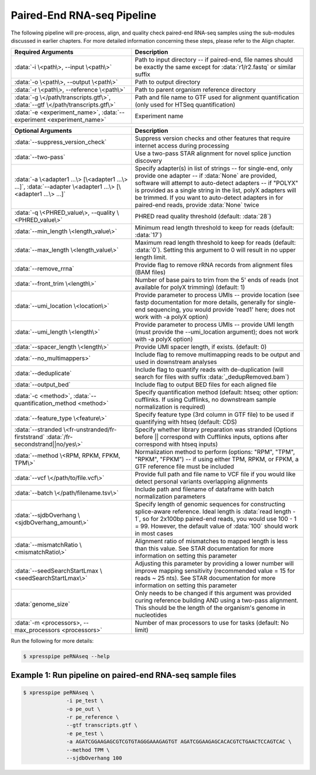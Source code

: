 ############################
Paired-End RNA-seq Pipeline
############################
| The following pipeline will pre-process, align, and quality check paired-end RNA-seq samples using the sub-modules discussed in earlier chapters. For more detailed information concerning these steps, please refer to the Align chapter.

.. list-table::
   :widths: 35 50
   :header-rows: 1

   * - Required Arguments
     - Description
   * - :data:`-i \<path\>, --input \<path\>`
     - Path to input directory -- if paired-end, file names should be exactly the same except for :data:`r1/r2.fastq` or similar suffix
   * - :data:`-o \<path\>, --output \<path\>`
     - Path to output directory
   * - :data:`-r \<path\>, --reference \<path\>`
     - Path to parent organism reference directory
   * - :data:`-g \</path/transcripts.gtf\>`, :data:`--gtf \</path/transcripts.gtf\>`
     - Path and file name to GTF used for alignment quantification (only used for HTSeq quantification)
   * - :data:`-e <experiment_name>`, :data:`--experiment <experiment_name>`
     - Experiment name

.. list-table::
   :widths: 35 50
   :header-rows: 1

   * - Optional Arguments
     - Description
   * - :data:`--suppress_version_check`
     - Suppress version checks and other features that require internet access during processing
   * - :data:`--two-pass`
     - Use a two-pass STAR alignment for novel splice junction discovery
   * - :data:`-a \<adapter1 ...\> [\<adapter1 ...\> ...]`, :data:`--adapter \<adapter1 ...\> [\<adapter1 ...\> ...]`
     - Specify adapter(s) in list of strings -- for single-end, only provide one adapter -- if :data:`None` are provided, software will attempt to auto-detect adapters -- if "POLYX" is provided as a single string in the list, polyX adapters will be trimmed. If you want to auto-detect adapters in for paired-end reads, provide :data:`None` twice
   * - :data:`-q \<PHRED_value\>, --quality \<PHRED_value\>`
     - PHRED read quality threshold (default: :data:`28`)
   * - :data:`--min_length \<length_value\>`
     - Minimum read length threshold to keep for reads (default: :data:`17`)
   * - :data:`--max_length \<length_value\>`
     - Maximum read length threshold to keep for reads (default: :data:`0`). Setting this argument to 0 will result in no upper length limit.
   * - :data:`--remove_rrna`
     - Provide flag to remove rRNA records from alignment files (BAM files)
   * - :data:`--front_trim \<length\>`
     -  Number of base pairs to trim from the 5' ends of reads (not available for polyX trimming) (default: 1)
   * - :data:`--umi_location \<location\>`
     - Provide parameter to process UMIs -- provide location (see fastp documentation for more details, generally for single-end sequencing, you would provide 'read1' here; does not work with  -a polyX option)
   * - :data:`--umi_length \<length\>`
     - Provide parameter to process UMIs -- provide UMI length (must provide the --umi_location argument); does not work with -a polyX option)
   * - :data:`--spacer_length \<length\>`
     - Provide UMI spacer length, if exists. (default: 0)
   * - :data:`--no_multimappers>`
     - Include flag to remove multimapping reads to be output and used in downstream analyses
   * - :data:`--deduplicate`
     - Include flag to quantify reads with de-duplication (will search for files with suffix :data:`_dedupRemoved.bam`)
   * - :data:`--output_bed`
     - Include flag to output BED files for each aligned file
   * - :data:`-c <method>`, :data:`--quantification_method <method>`
     - Specify quantification method (default: htseq; other option: cufflinks. If using Cufflinks, no downstream sample normalization is required)
   * - :data:`--feature_type \<feature\>`
     - Specify feature type (3rd column in GTF file) to be used if quantifying with htseq (default: CDS)
   * - :data:`--stranded \<fr-unstranded/fr-firststrand` :data:`/fr-secondstrand||no/yes\>`
     - Specify whether library preparation was stranded (Options before || correspond with Cufflinks inputs, options after correspond with htseq inputs)
   * - :data:`--method \<RPM, RPKM, FPKM, TPM\>`
     - Normalization method to perform (options: "RPM", "TPM", "RPKM", "FPKM") -- if using either TPM, RPKM, or FPKM, a GTF reference file must be included
   * - :data:`--vcf \</path/to/file.vcf\>`
     - Provide full path and file name to VCF file if you would like detect personal variants overlapping alignments
   * - :data:`--batch \</path/filename.tsv\>`
     - Include path and filename of dataframe with batch normalization parameters
   * - :data:`--sjdbOverhang \<sjdbOverhang_amount\>`
     - Specify length of genomic sequences for constructing splice-aware reference. Ideal length is :data:`read length - 1`, so for 2x100bp paired-end reads, you would use 100 - 1 = 99. However, the default value of :data:`100` should work in most cases
   * - :data:`--mismatchRatio \<mismatchRatio\>`
     - Alignment ratio of mismatches to mapped length is less than this value. See STAR documentation for more information on setting this parameter
   * - :data:`--seedSearchStartLmax \<seedSearchStartLmax\>`
     - Adjusting this parameter by providing a lower number will improve mapping sensitivity (recommended value = 15 for reads ~ 25 nts). See STAR documentation for more information on setting this parameter
   * - :data:`genome_size`
     - Only needs to be changed if this argument was provided curing reference building AND using a two-pass alignment. This should be the length of the organism's genome in nucleotides
   * - :data:`-m <processors>, --max_processors <processors>`
     - Number of max processors to use for tasks (default: No limit)

| Run the following for more details:

.. ident with TABs
.. code-block:: python

  $ xpresspipe peRNAseq --help


------------------------------------------------------------------
Example 1: Run pipeline on paired-end RNA-seq sample files
------------------------------------------------------------------

.. ident with TABs
.. code-block:: python

  $ xpresspipe peRNAseq \
                -i pe_test \
                -o pe_out \
                -r pe_reference \
                --gtf transcripts.gtf \
                -e pe_test \
                -a AGATCGGAAGAGCGTCGTGTAGGGAAAGAGTGT AGATCGGAAGAGCACACGTCTGAACTCCAGTCAC \
                --method TPM \
                --sjdbOverhang 100

